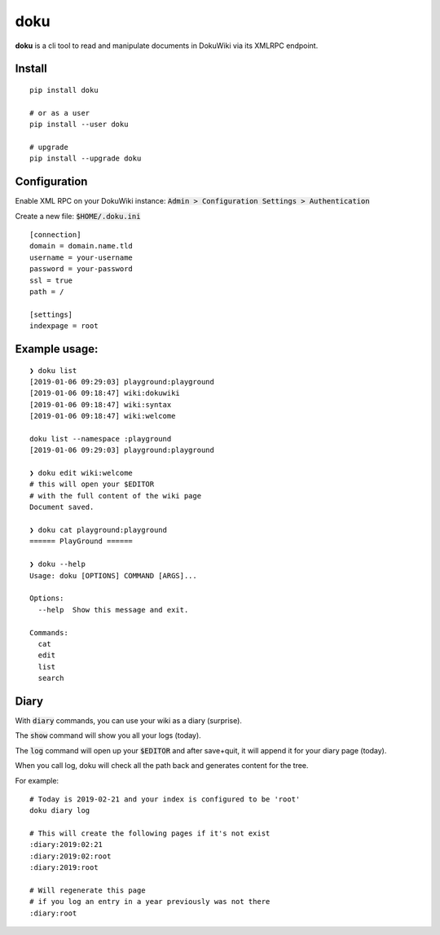 doku
====

**doku** is a cli tool to read and manipulate
documents in DokuWiki via its XMLRPC endpoint.

Install
~~~~~~~

::

   pip install doku

   # or as a user
   pip install --user doku
   
   # upgrade
   pip install --upgrade doku

Configuration
~~~~~~~~~~~~~

Enable XML RPC on your DokuWiki instance:
:code:`Admin > Configuration Settings > Authentication`

Create a new file: :code:`$HOME/.doku.ini`

::

   [connection]
   domain = domain.name.tld
   username = your-username
   password = your-password
   ssl = true
   path = /

   [settings]
   indexpage = root


Example usage:
~~~~~~~~~~~~~~

::

   ❯ doku list
   [2019-01-06 09:29:03] playground:playground
   [2019-01-06 09:18:47] wiki:dokuwiki
   [2019-01-06 09:18:47] wiki:syntax
   [2019-01-06 09:18:47] wiki:welcome

   doku list --namespace :playground
   [2019-01-06 09:29:03] playground:playground

   ❯ doku edit wiki:welcome
   # this will open your $EDITOR
   # with the full content of the wiki page
   Document saved.

   ❯ doku cat playground:playground
   ====== PlayGround ======

   ❯ doku --help
   Usage: doku [OPTIONS] COMMAND [ARGS]...

   Options:
     --help  Show this message and exit.

   Commands:
     cat
     edit
     list
     search

Diary
~~~~~

With :code:`diary` commands, you can use your wiki as a diary (surprise).

The :code:`show` command will show you all your logs (today).

The :code:`log` command will open up your :code:`$EDITOR` and after save+quit,
it will append it for your diary page (today).

When you call log, doku will check all the path back and generates
content for the tree.

For example:

::

   # Today is 2019-02-21 and your index is configured to be 'root'
   doku diary log

   # This will create the following pages if it's not exist
   :diary:2019:02:21
   :diary:2019:02:root
   :diary:2019:root

   # Will regenerate this page
   # if you log an entry in a year previously was not there
   :diary:root


